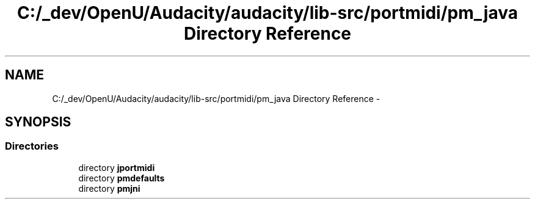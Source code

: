 .TH "C:/_dev/OpenU/Audacity/audacity/lib-src/portmidi/pm_java Directory Reference" 3 "Thu Apr 28 2016" "Audacity" \" -*- nroff -*-
.ad l
.nh
.SH NAME
C:/_dev/OpenU/Audacity/audacity/lib-src/portmidi/pm_java Directory Reference \- 
.SH SYNOPSIS
.br
.PP
.SS "Directories"

.in +1c
.ti -1c
.RI "directory \fBjportmidi\fP"
.br
.ti -1c
.RI "directory \fBpmdefaults\fP"
.br
.ti -1c
.RI "directory \fBpmjni\fP"
.br
.in -1c
